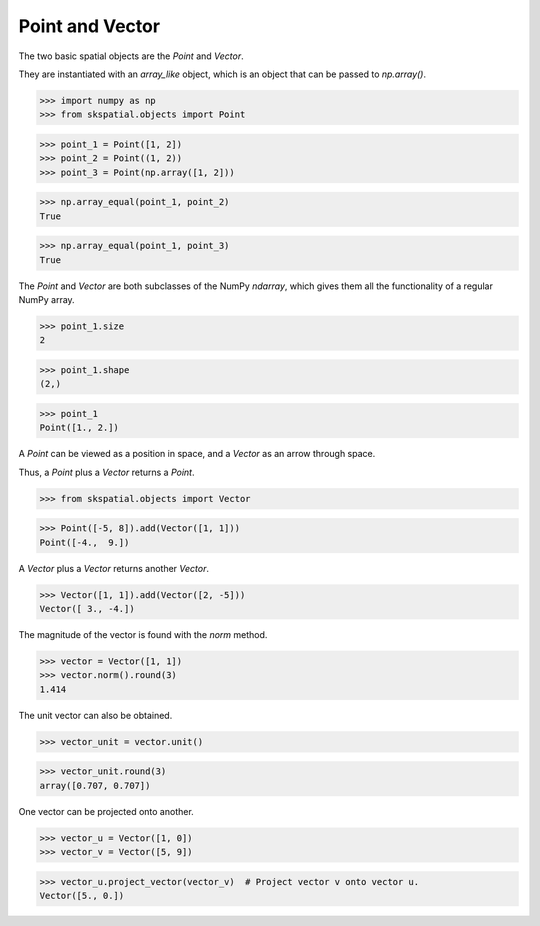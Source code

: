 
Point and Vector
----------------

The two basic spatial objects are the `Point` and `Vector`. 

They are instantiated with an `array_like` object, which is an object that can be passed to `np.array()`.

>>> import numpy as np
>>> from skspatial.objects import Point

>>> point_1 = Point([1, 2])
>>> point_2 = Point((1, 2))
>>> point_3 = Point(np.array([1, 2]))

>>> np.array_equal(point_1, point_2)
True

>>> np.array_equal(point_1, point_3)
True

The `Point` and `Vector` are both subclasses of the NumPy `ndarray`, which gives them all the functionality of a regular NumPy array.

>>> point_1.size
2

>>> point_1.shape
(2,)


>>> point_1
Point([1., 2.])


A `Point` can be viewed as a position in space, and a `Vector` as an arrow through space.

Thus, a `Point` plus a `Vector` returns a `Point`.

>>> from skspatial.objects import Vector

>>> Point([-5, 8]).add(Vector([1, 1]))
Point([-4.,  9.])


A `Vector` plus a `Vector` returns another `Vector`.

>>> Vector([1, 1]).add(Vector([2, -5]))
Vector([ 3., -4.])


The magnitude of the vector is found with the `norm` method.

>>> vector = Vector([1, 1])
>>> vector.norm().round(3)
1.414

The unit vector can also be obtained.

>>> vector_unit = vector.unit()

>>> vector_unit.round(3)
array([0.707, 0.707])

One vector can be projected onto another.

>>> vector_u = Vector([1, 0])
>>> vector_v = Vector([5, 9])

>>> vector_u.project_vector(vector_v)  # Project vector v onto vector u.
Vector([5., 0.])
